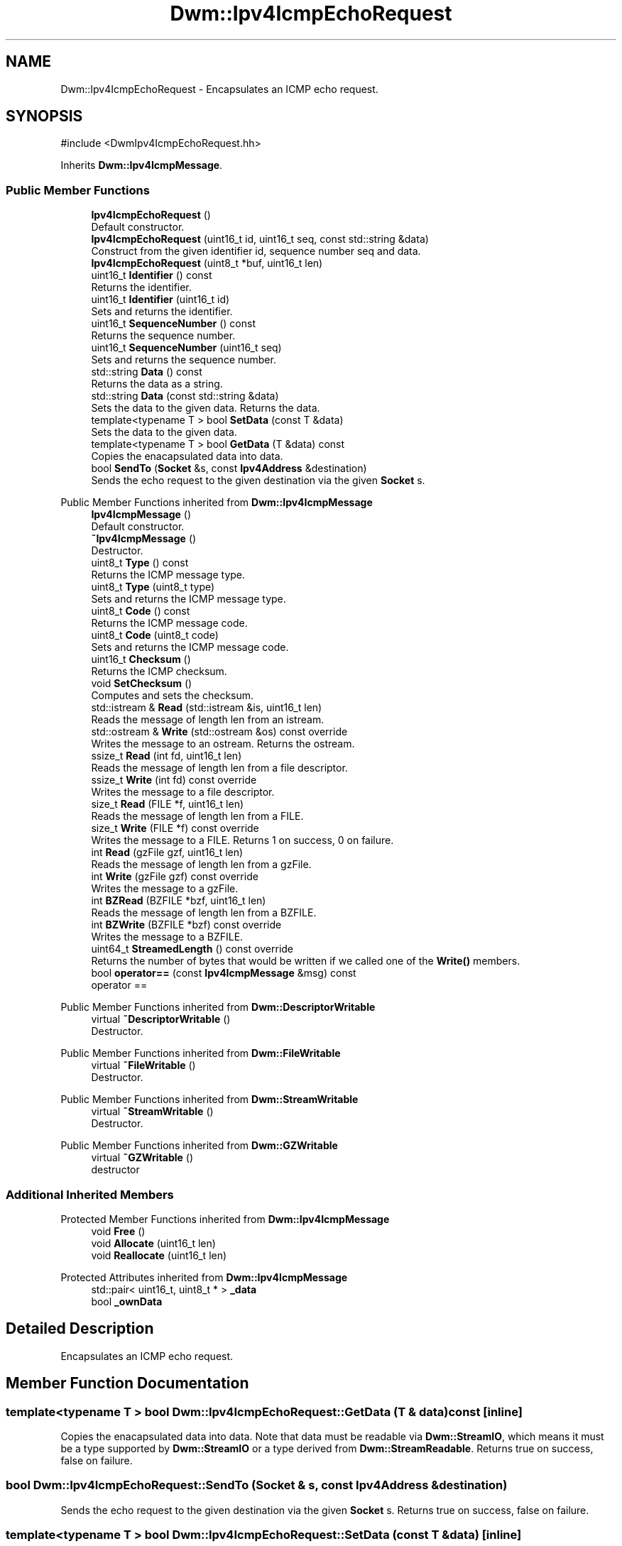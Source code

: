 .TH "Dwm::Ipv4IcmpEchoRequest" 3 "libDwm-0.0.20240716" \" -*- nroff -*-
.ad l
.nh
.SH NAME
Dwm::Ipv4IcmpEchoRequest \- Encapsulates an ICMP echo request\&.  

.SH SYNOPSIS
.br
.PP
.PP
\fR#include <DwmIpv4IcmpEchoRequest\&.hh>\fP
.PP
Inherits \fBDwm::Ipv4IcmpMessage\fP\&.
.SS "Public Member Functions"

.in +1c
.ti -1c
.RI "\fBIpv4IcmpEchoRequest\fP ()"
.br
.RI "Default constructor\&. "
.ti -1c
.RI "\fBIpv4IcmpEchoRequest\fP (uint16_t id, uint16_t seq, const std::string &data)"
.br
.RI "Construct from the given identifier \fRid\fP, sequence number \fRseq\fP and \fRdata\fP\&. "
.ti -1c
.RI "\fBIpv4IcmpEchoRequest\fP (uint8_t *buf, uint16_t len)"
.br
.ti -1c
.RI "uint16_t \fBIdentifier\fP () const"
.br
.RI "Returns the identifier\&. "
.ti -1c
.RI "uint16_t \fBIdentifier\fP (uint16_t id)"
.br
.RI "Sets and returns the identifier\&. "
.ti -1c
.RI "uint16_t \fBSequenceNumber\fP () const"
.br
.RI "Returns the sequence number\&. "
.ti -1c
.RI "uint16_t \fBSequenceNumber\fP (uint16_t seq)"
.br
.RI "Sets and returns the sequence number\&. "
.ti -1c
.RI "std::string \fBData\fP () const"
.br
.RI "Returns the data as a string\&. "
.ti -1c
.RI "std::string \fBData\fP (const std::string &data)"
.br
.RI "Sets the data to the given \fRdata\fP\&. Returns the data\&. "
.ti -1c
.RI "template<typename T > bool \fBSetData\fP (const T &data)"
.br
.RI "Sets the data to the given \fRdata\fP\&. "
.ti -1c
.RI "template<typename T > bool \fBGetData\fP (T &data) const"
.br
.RI "Copies the enacapsulated data into \fRdata\fP\&. "
.ti -1c
.RI "bool \fBSendTo\fP (\fBSocket\fP &s, const \fBIpv4Address\fP &destination)"
.br
.RI "Sends the echo request to the given \fRdestination\fP via the given \fBSocket\fP \fRs\fP\&. "
.in -1c

Public Member Functions inherited from \fBDwm::Ipv4IcmpMessage\fP
.in +1c
.ti -1c
.RI "\fBIpv4IcmpMessage\fP ()"
.br
.RI "Default constructor\&. "
.ti -1c
.RI "\fB~Ipv4IcmpMessage\fP ()"
.br
.RI "Destructor\&. "
.ti -1c
.RI "uint8_t \fBType\fP () const"
.br
.RI "Returns the ICMP message type\&. "
.ti -1c
.RI "uint8_t \fBType\fP (uint8_t type)"
.br
.RI "Sets and returns the ICMP message type\&. "
.ti -1c
.RI "uint8_t \fBCode\fP () const"
.br
.RI "Returns the ICMP message code\&. "
.ti -1c
.RI "uint8_t \fBCode\fP (uint8_t code)"
.br
.RI "Sets and returns the ICMP message code\&. "
.ti -1c
.RI "uint16_t \fBChecksum\fP ()"
.br
.RI "Returns the ICMP checksum\&. "
.ti -1c
.RI "void \fBSetChecksum\fP ()"
.br
.RI "Computes and sets the checksum\&. "
.ti -1c
.RI "std::istream & \fBRead\fP (std::istream &is, uint16_t len)"
.br
.RI "Reads the message of length \fRlen\fP from an istream\&. "
.ti -1c
.RI "std::ostream & \fBWrite\fP (std::ostream &os) const override"
.br
.RI "Writes the message to an ostream\&. Returns the ostream\&. "
.ti -1c
.RI "ssize_t \fBRead\fP (int fd, uint16_t len)"
.br
.RI "Reads the message of length \fRlen\fP from a file descriptor\&. "
.ti -1c
.RI "ssize_t \fBWrite\fP (int fd) const override"
.br
.RI "Writes the message to a file descriptor\&. "
.ti -1c
.RI "size_t \fBRead\fP (FILE *f, uint16_t len)"
.br
.RI "Reads the message of length \fRlen\fP from a FILE\&. "
.ti -1c
.RI "size_t \fBWrite\fP (FILE *f) const override"
.br
.RI "Writes the message to a FILE\&. Returns 1 on success, 0 on failure\&. "
.ti -1c
.RI "int \fBRead\fP (gzFile gzf, uint16_t len)"
.br
.RI "Reads the message of length \fRlen\fP from a gzFile\&. "
.ti -1c
.RI "int \fBWrite\fP (gzFile gzf) const override"
.br
.RI "Writes the message to a gzFile\&. "
.ti -1c
.RI "int \fBBZRead\fP (BZFILE *bzf, uint16_t len)"
.br
.RI "Reads the message of length \fRlen\fP from a BZFILE\&. "
.ti -1c
.RI "int \fBBZWrite\fP (BZFILE *bzf) const override"
.br
.RI "Writes the message to a BZFILE\&. "
.ti -1c
.RI "uint64_t \fBStreamedLength\fP () const override"
.br
.RI "Returns the number of bytes that would be written if we called one of the \fBWrite()\fP members\&. "
.ti -1c
.RI "bool \fBoperator==\fP (const \fBIpv4IcmpMessage\fP &msg) const"
.br
.RI "operator == "
.in -1c

Public Member Functions inherited from \fBDwm::DescriptorWritable\fP
.in +1c
.ti -1c
.RI "virtual \fB~DescriptorWritable\fP ()"
.br
.RI "Destructor\&. "
.in -1c

Public Member Functions inherited from \fBDwm::FileWritable\fP
.in +1c
.ti -1c
.RI "virtual \fB~FileWritable\fP ()"
.br
.RI "Destructor\&. "
.in -1c

Public Member Functions inherited from \fBDwm::StreamWritable\fP
.in +1c
.ti -1c
.RI "virtual \fB~StreamWritable\fP ()"
.br
.RI "Destructor\&. "
.in -1c

Public Member Functions inherited from \fBDwm::GZWritable\fP
.in +1c
.ti -1c
.RI "virtual \fB~GZWritable\fP ()"
.br
.RI "destructor "
.in -1c
.SS "Additional Inherited Members"


Protected Member Functions inherited from \fBDwm::Ipv4IcmpMessage\fP
.in +1c
.ti -1c
.RI "void \fBFree\fP ()"
.br
.ti -1c
.RI "void \fBAllocate\fP (uint16_t len)"
.br
.ti -1c
.RI "void \fBReallocate\fP (uint16_t len)"
.br
.in -1c

Protected Attributes inherited from \fBDwm::Ipv4IcmpMessage\fP
.in +1c
.ti -1c
.RI "std::pair< uint16_t, uint8_t * > \fB_data\fP"
.br
.ti -1c
.RI "bool \fB_ownData\fP"
.br
.in -1c
.SH "Detailed Description"
.PP 
Encapsulates an ICMP echo request\&. 
.SH "Member Function Documentation"
.PP 
.SS "template<typename T > bool Dwm::Ipv4IcmpEchoRequest::GetData (T & data) const\fR [inline]\fP"

.PP
Copies the enacapsulated data into \fRdata\fP\&. Note that \fRdata\fP must be readable via \fBDwm::StreamIO\fP, which means it must be a type supported by \fBDwm::StreamIO\fP or a type derived from \fBDwm::StreamReadable\fP\&. Returns true on success, false on failure\&. 
.SS "bool Dwm::Ipv4IcmpEchoRequest::SendTo (\fBSocket\fP & s, const \fBIpv4Address\fP & destination)"

.PP
Sends the echo request to the given \fRdestination\fP via the given \fBSocket\fP \fRs\fP\&. Returns true on success, false on failure\&. 
.SS "template<typename T > bool Dwm::Ipv4IcmpEchoRequest::SetData (const T & data)\fR [inline]\fP"

.PP
Sets the data to the given \fRdata\fP\&. Note that \fRdata\fP must be writable via \fBDwm::StreamIO\fP, which means it must be a type supported by \fBDwm::StreamIO\fP or a type derived from \fBDwm::StreamWritable\fP\&. Returns true on success, false on failure\&. 

.SH "Author"
.PP 
Generated automatically by Doxygen for libDwm-0\&.0\&.20240716 from the source code\&.
